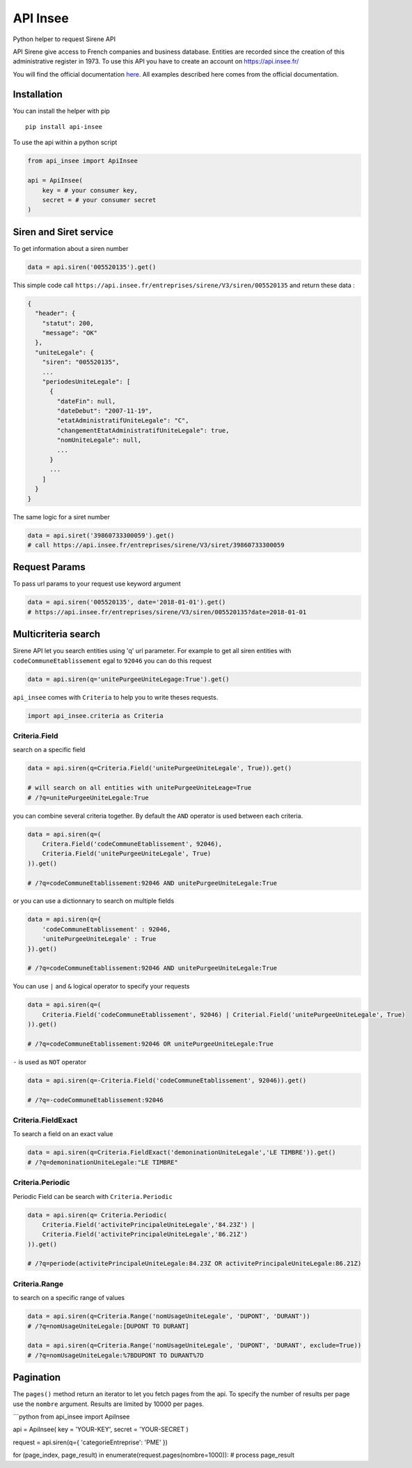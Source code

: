 API Insee
---------

Python helper to request Sirene API

API Sirene give access to French companies and business database.
Entities are recorded since the creation of this administrative register
in 1973. To use this API you have to create an account on
https://api.insee.fr/

You will find the official documentation
`here <https://api.insee.fr/catalogue/site/themes/wso2/subthemes/insee/pages/item-info.jag?name=Sirene&version=V3&provider=insee>`__.
All examples described here comes from the official documentation.

Installation
^^^^^^^^^^^^

You can install the helper with pip

::

    pip install api-insee

To use the api within a python script

.. code:: python

    from api_insee import ApiInsee

    api = ApiInsee(
        key = # your consumer key,
        secret = # your consumer secret
    )

Siren and Siret service
^^^^^^^^^^^^^^^^^^^^^^^

To get information about a siren number

.. code:: python

    data = api.siren('005520135').get()

This simple code call
``https://api.insee.fr/entreprises/sirene/V3/siren/005520135`` and
return these data :

.. code:: json

    {
      "header": {
        "statut": 200,
        "message": "OK"
      },
      "uniteLegale": {
        "siren": "005520135",
        ...
        "periodesUniteLegale": [
          {
            "dateFin": null,
            "dateDebut": "2007-11-19",
            "etatAdministratifUniteLegale": "C",
            "changementEtatAdministratifUniteLegale": true,
            "nomUniteLegale": null,
            ...
          }
          ...
        ]
      }
    }

The same logic for a siret number

.. code:: python

    data = api.siret('39860733300059').get()
    # call https://api.insee.fr/entreprises/sirene/V3/siret/39860733300059

Request Params
^^^^^^^^^^^^^^

To pass url params to your request use keyword argument

.. code:: python

    data = api.siren('005520135', date='2018-01-01').get()
    # https://api.insee.fr/entreprises/sirene/V3/siren/005520135?date=2018-01-01

Multicriteria search
^^^^^^^^^^^^^^^^^^^^

Sirene API let you search entities using 'q' url parameter. For example
to get all siren entities with ``codeCommuneEtablissement`` egal to
``92046`` you can do this request

.. code:: python

    data = api.siren(q='unitePurgeeUniteLegage:True').get()

``api_insee`` comes with ``Criteria`` to help you to write theses
requests.

.. code:: python

    import api_insee.criteria as Criteria

Criteria.Field
''''''''''''''

search on a specific field

.. code:: python

    data = api.siren(q=Criteria.Field('unitePurgeeUniteLegale', True)).get()

    # will search on all entities with unitePurgeeUniteLeage=True
    # /?q=unitePurgeeUniteLegale:True

you can combine several criteria together. By default the ``AND``
operator is used between each criteria.

.. code:: python


    data = api.siren(q=(
        Critera.Field('codeCommuneEtablissement', 92046),
        Criteria.Field('unitePurgeeUniteLegale', True)
    )).get()

    # /?q=codeCommuneEtablissement:92046 AND unitePurgeeUniteLegale:True

or you can use a dictionnary to search on multiple fields

.. code:: python


    data = api.siren(q={
        'codeCommuneEtablissement' : 92046,
        'unitePurgeeUniteLegale' : True
    }).get()

    # /?q=codeCommuneEtablissement:92046 AND unitePurgeeUniteLegale:True

You can use ``|`` and ``&`` logical operator to specify your requests

.. code:: python

    data = api.siren(q=(
        Criteria.Field('codeCommuneEtablissement', 92046) | Criterial.Field('unitePurgeeUniteLegale', True)
    )).get()

    # /?q=codeCommuneEtablissement:92046 OR unitePurgeeUniteLegale:True

``-`` is used as ``NOT`` operator

.. code:: python

    data = api.siren(q=-Criteria.Field('codeCommuneEtablissement', 92046)).get()

    # /?q=-codeCommuneEtablissement:92046

Criteria.FieldExact
'''''''''''''''''''

To search a field on an exact value

.. code:: python

    data = api.siren(q=Criteria.FieldExact('demoninationUniteLegale','LE TIMBRE')).get()
    # /?q=demoninationUniteLegale:"LE TIMBRE"

Criteria.Periodic
'''''''''''''''''

Periodic Field can be search with ``Criteria.Periodic``

.. code:: python


    data = api.siren(q= Criteria.Periodic(
        Criteria.Field('activitePrincipaleUniteLegale','84.23Z') |
        Criteria.Field('activitePrincipaleUniteLegale','86.21Z')
    )).get()

    # /?q=periode(activitePrincipaleUniteLegale:84.23Z OR activitePrincipaleUniteLegale:86.21Z)

Criteria.Range
''''''''''''''

to search on a specific range of values

.. code:: python

    data = api.siren(q=Criteria.Range('nomUsageUniteLegale', 'DUPONT', 'DURANT'))
    # /?q=nomUsageUniteLegale:[DUPONT TO DURANT]

    data = api.siren(q=Criteria.Range('nomUsageUniteLegale', 'DUPONT', 'DURANT', exclude=True))
    # /?q=nomUsageUniteLegale:%7BDUPONT TO DURANT%7D

Pagination
^^^^^^^^^^

The ``pages()`` method return an iterator to let you fetch pages from
the api. To specify the number of results per page use the ``nombre``
argument. Results are limited by 10000 per pages.

\`\`\`python from api\_insee import ApiInsee

api = ApiInsee( key = 'YOUR-KEY', secret = 'YOUR-SECRET )

request = api.siren(q={ 'categorieEntreprise': 'PME' })

for (page\_index, page\_result) in
enumerate(request.pages(nombre=1000)): # process page\_result
